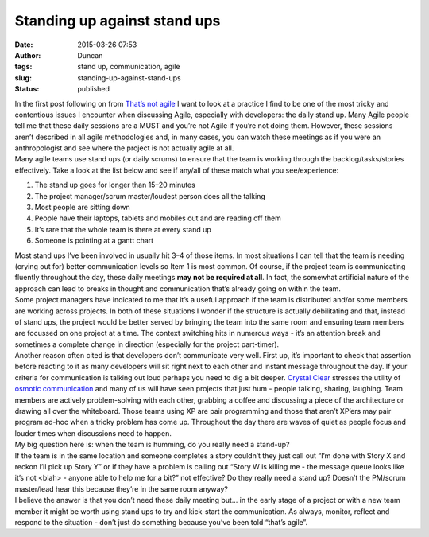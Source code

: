 Standing up against stand ups
#############################
:date: 2015-03-26 07:53
:author: Duncan
:tags: stand up, communication, agile
:slug: standing-up-against-stand-ups
:status: published

| In the first post following on from `That’s not agile <http://blog.duncan.dickinson.name/2015/03/thats-not-agile.html>`__ I want to look at a practice I find to be one of the most tricky and contentious issues I encounter when discussing Agile, especially with developers: the daily stand up. Many Agile people tell me that these daily sessions are a MUST and you’re not Agile if you’re not doing them. However, these sessions aren’t described in all agile methodologies and, in many cases, you can watch these meetings as if you were an anthropologist and see where the project is not actually agile at all.
| Many agile teams use stand ups (or daily scrums) to ensure that the team is working through the backlog/tasks/stories effectively. Take a look at the list below and see if any/all of these match what you see/experience:

#. The stand up goes for longer than 15–20 minutes
#. The project manager/scrum master/loudest person does all the talking
#. Most people are sitting down
#. People have their laptops, tablets and mobiles out and are reading off them
#. It’s rare that the whole team is there at every stand up
#. Someone is pointing at a gantt chart

| Most stand ups I’ve been involved in usually hit 3–4 of those items. In most situations I can tell that the team is needing (crying out for) better communication levels so Item 1 is most common. Of course, if the project team is communicating fluently throughout the day, these daily meetings **may not be required at all**. In fact, the somewhat artificial nature of the approach can lead to breaks in thought and communication that’s already going on within the team.
| Some project managers have indicated to me that it’s a useful approach if the team is distributed and/or some members are working across projects. In both of these situations I wonder if the structure is actually debilitating and that, instead of stand ups, the project would be better served by bringing the team into the same room and ensuring team members are focussed on one project at a time. The context switching hits in numerous ways - it’s an attention break and sometimes a complete change in direction (especially for the project part-timer).
| Another reason often cited is that developers don’t communicate very well. First up, it’s important to check that assertion before reacting to it as many developers will sit right next to each other and instant message throughout the day. If your criteria for communication is talking out loud perhaps you need to dig a bit deeper. `Crystal Clear <http://alistair.cockburn.us/Crystal+Clear+distilled>`__ stresses the utility of `osmotic communication <http://alistair.cockburn.us/Osmotic+communication>`__ and many of us will have seen projects that just hum - people talking, sharing, laughing. Team members are actively problem-solving with each other, grabbing a coffee and discussing a piece of the architecture or drawing all over the whiteboard. Those teams using XP are pair programming and those that aren’t XP’ers may pair program ad-hoc when a tricky problem has come up. Throughout the day there are waves of quiet as people focus and louder times when discussions need to happen.
| My big question here is: when the team is humming, do you really need a stand-up?
| If the team is in the same location and someone completes a story couldn’t they just call out “I’m done with Story X and reckon I’ll pick up Story Y” or if they have a problem is calling out “Story W is killing me - the message queue looks like it’s not <blah> - anyone able to help me for a bit?” not effective? Do they really need a stand up? Doesn’t the PM/scrum master/lead hear this because they’re in the same room anyway?
| I believe the answer is that you don’t need these daily meeting but… in the early stage of a project or with a new team member it might be worth using stand ups to try and kick-start the communication. As always, monitor, reflect and respond to the situation - don’t just do something because you’ve been told “that’s agile”.

.. raw:: html

   </p>
